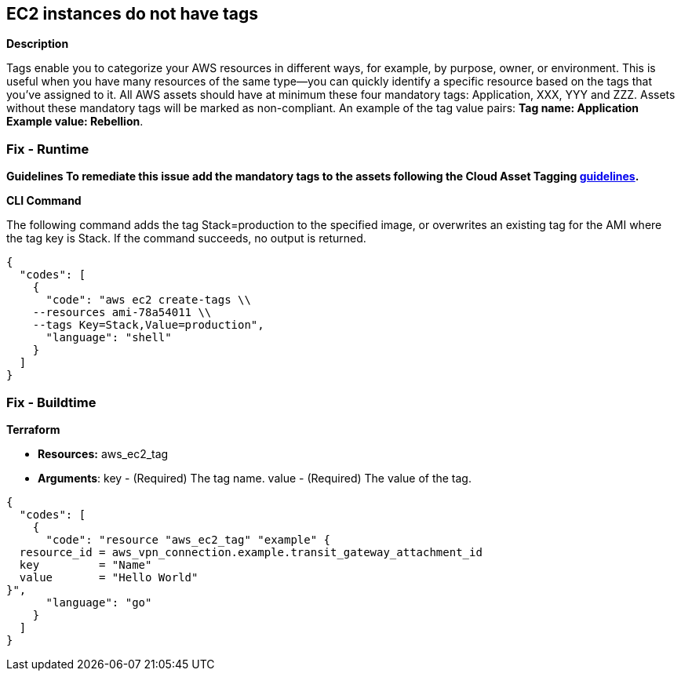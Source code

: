 == EC2 instances do not have tags


*Description* 


Tags enable you to categorize your AWS resources in different ways, for example, by purpose, owner, or environment.
This is useful when you have many resources of the same type--you can quickly identify a specific resource based on the tags that you've assigned to it.
All AWS assets should have at minimum these four mandatory tags: Application, XXX, YYY and ZZZ.
Assets without these mandatory tags will be marked as non-compliant.
An example of the tag value pairs: *Tag name: Application Example value: Rebellion*.

=== Fix - Runtime


*Guidelines To remediate this issue add the mandatory tags to the assets following the Cloud Asset Tagging https://docs.aws.amazon.com/whitepapers/latest/tagging-best-practices/tagging-best-practices.html[guidelines].* 




*CLI Command* 


The following command adds the tag Stack=production to the specified image, or overwrites an existing tag for the AMI where the tag key is Stack.
If the command succeeds, no output is returned.


[source,shell]
----
{
  "codes": [
    {
      "code": "aws ec2 create-tags \\
    --resources ami-78a54011 \\
    --tags Key=Stack,Value=production",
      "language": "shell"
    }
  ]
}
----

=== Fix - Buildtime


*Terraform* 


* *Resources:* aws_ec2_tag
* *Arguments*: key - (Required) The tag name.
value - (Required) The value of the tag.


[source,go]
----
{
  "codes": [
    {
      "code": "resource "aws_ec2_tag" "example" {
  resource_id = aws_vpn_connection.example.transit_gateway_attachment_id
  key         = "Name"
  value       = "Hello World"
}",
      "language": "go"
    }
  ]
}
----
